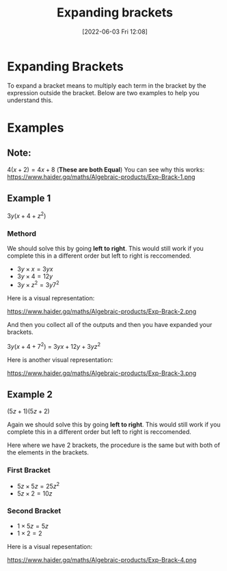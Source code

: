 :PROPERTIES:
:ID:       ffa6cfbc-bc83-4e1c-9ef3-7e73e62ebe0f
:END:
#+title: Expanding brackets
#+date: [2022-06-03 Fri 12:08]

* Expanding Brackets
To expand a bracket means to multiply each term in the bracket by the expression outside the bracket.
Below are two examples to help you understand this.

* Examples
** Note:
$4(x+2) = 4x+8$ (*These are both Equal*)
You can see why this works:
https://www.haider.gq/maths/Algebraic-products/Exp-Brack-1.png

** Example 1
$3y(x+4+z^2)$ 

*** Methord
We should solve this by going *left to right*. 
This would still work if you complete this in a different order but left to right is reccomended.

- $3y \times x = 3yx$
- $3y \times 4 = 12y$
- $3y \times z^2 = 3y7^2$

Here is a visual representation:

https://www.haider.gq/maths/Algebraic-products/Exp-Brack-2.png
   
And then you collect all of the outputs and then you have expanded your brackets.

$3y(x+4+7^2)$ = $3yx+12y+3yz^2$


Here is another visual representation:

https://www.haider.gq/maths/Algebraic-products/Exp-Brack-3.png
** Example 2
$(5z+1)(5z+2)$

Again we should solve this by going *left to right*.
This would still work if you complete this in a different order but left to right is reccomended.

Here where we have 2 brackets, the procedure is the same but with both of the elements in the brackets.

*** First Bracket

- $5z \times 5z = 25z^2$
- $5z \times 2 = 10z$

*** Second Bracket

- $1 \times 5z = 5z$
- $1 \times 2 = 2$

Here is a visual repesentation:

https://www.haider.gq/maths/Algebraic-products/Exp-Brack-4.png
